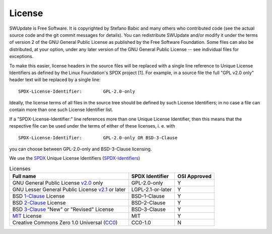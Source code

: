 =======
License
=======

SWUpdate is Free Software.  It is copyrighted by Stefano Babic and
many others who contributed code (see the actual source code and the
git commit messages for details).  You can redistribute SWUpdate and/or
modify it under the terms of version 2 of the GNU General Public
License as published by the Free Software Foundation.  Some files can
also be distributed, at your option, under any later version of the
GNU General Public License -- see individual files for exceptions.

To make this easier, license headers in the source files will be
replaced with a single line reference to Unique License Identifiers
as defined by the Linux Foundation's SPDX project [1].  For example,
in a source file the full "GPL v2.0 only" header text will be
replaced by a single line:

::

	SPDX-License-Identifier:	GPL-2.0-only

Ideally, the license terms of all files in the source tree should be
defined by such License Identifiers; in no case a file can contain
more than one such License Identifier list.

If a "SPDX-License-Identifier:" line references more than one Unique
License Identifier, then this means that the respective file can be
used under the terms of either of these licenses, i. e. with

::

	SPDX-License-Identifier:	GPL-2.0-only OR BSD-3-Clause

you can choose between GPL-2.0-only and BSD-3-Clause licensing.

We use the SPDX_ Unique License Identifiers (SPDX-Identifiers_)

.. _SPDX: http://spdx.org/
.. _SPDX-Identifiers: http://spdx.org/licenses/

.. table:: Licenses

   +-------------------------------------------------+------------------+--------------+
   | Full name                                       |  SPDX Identifier | OSI Approved |
   +=================================================+==================+==============+
   | GNU General Public License v2.0_ only           | GPL-2.0-only     |    Y         |
   +-------------------------------------------------+------------------+--------------+
   | GNU Lesser General Public License v2.1_ or later| LGPL-2.1-or-later|    Y         |
   +-------------------------------------------------+------------------+--------------+
   | BSD 1-Clause_ License                           | BSD-1-Clause     |    Y         |
   +-------------------------------------------------+------------------+--------------+
   | BSD 2-Clause_ License                           | BSD-2-Clause     |    Y         |
   +-------------------------------------------------+------------------+--------------+
   | BSD 3-Clause_ "New" or "Revised" License        | BSD-3-Clause     |    Y         |
   +-------------------------------------------------+------------------+--------------+
   | MIT_ License                                    | MIT              |    Y         |
   +-------------------------------------------------+------------------+--------------+
   | Creative Commons Zero 1.0 Universal (CC0_)      | CC0-1.0          |    N         |
   +-------------------------------------------------+------------------+--------------+

.. _v2.0: http://www.gnu.org/licenses/gpl-2.0.txt
.. _v2.1: http://www.gnu.org/licenses/old-licenses/lgpl-2.1.txt
.. _1-Clause: http://spdx.org/licenses/BSD-1-Clause
.. _2-Clause: http://spdx.org/licenses/BSD-2-Clause
.. _3-Clause: http://spdx.org/licenses/BSD-3-Clause
.. _MIT: https://spdx.org/licenses/MIT.html
.. _CC0: https://spdx.org/licenses/CC0-1.0.html
